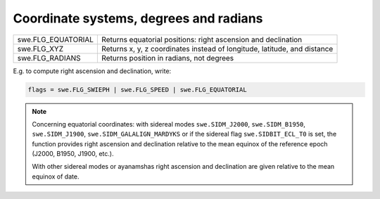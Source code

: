 =======================================
Coordinate systems, degrees and radians
=======================================

=================== ========================================================================
swe.FLG_EQUATORIAL  Returns equatorial positions: right ascension and declination
swe.FLG_XYZ         Returns x, y, z coordinates instead of longitude, latitude, and distance
swe.FLG_RADIANS     Returns position in radians, not degrees
=================== ========================================================================

E.g. to compute right ascension and declination, write:

.. code-block:: python

    flags = swe.FLG_SWIEPH | swe.FLG_SPEED | swe.FLG_EQUATORIAL

.. note::

    Concerning equatorial coordinates: with sidereal modes ``swe.SIDM_J2000``,
    ``swe.SIDM_B1950``, ``swe.SIDM_J1900``, ``swe.SIDM_GALALIGN_MARDYKS`` or
    if the sidereal flag ``swe.SIDBIT_ECL_T0`` is set, the function provides
    right ascension and declination relative to the mean equinox of the
    reference epoch (J2000, B1950, J1900, etc.).

    With other sidereal modes or ayanamshas right ascension and declination are
    given relative to the mean equinox of date.

..
